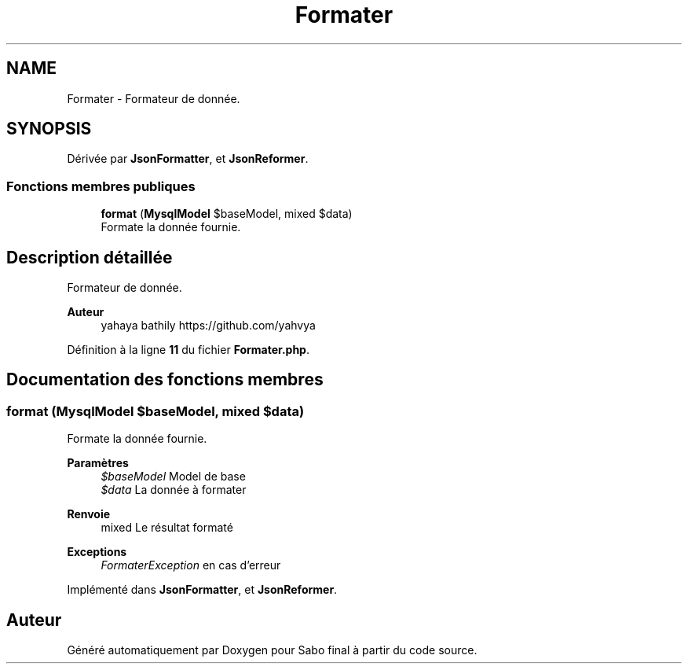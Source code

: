 .TH "Formater" 3 "Mardi 23 Juillet 2024" "Version 1.1.1" "Sabo final" \" -*- nroff -*-
.ad l
.nh
.SH NAME
Formater \- Formateur de donnée\&.  

.SH SYNOPSIS
.br
.PP
.PP
Dérivée par \fBJsonFormatter\fP, et \fBJsonReformer\fP\&.
.SS "Fonctions membres publiques"

.in +1c
.ti -1c
.RI "\fBformat\fP (\fBMysqlModel\fP $baseModel, mixed $data)"
.br
.RI "Formate la donnée fournie\&. "
.in -1c
.SH "Description détaillée"
.PP 
Formateur de donnée\&. 


.PP
\fBAuteur\fP
.RS 4
yahaya bathily https://github.com/yahvya 
.RE
.PP

.PP
Définition à la ligne \fB11\fP du fichier \fBFormater\&.php\fP\&.
.SH "Documentation des fonctions membres"
.PP 
.SS "format (\fBMysqlModel\fP $baseModel, mixed $data)"

.PP
Formate la donnée fournie\&. 
.PP
\fBParamètres\fP
.RS 4
\fI$baseModel\fP Model de base 
.br
\fI$data\fP La donnée à formater 
.RE
.PP
\fBRenvoie\fP
.RS 4
mixed Le résultat formaté 
.RE
.PP
\fBExceptions\fP
.RS 4
\fIFormaterException\fP en cas d'erreur 
.RE
.PP

.PP
Implémenté dans \fBJsonFormatter\fP, et \fBJsonReformer\fP\&.

.SH "Auteur"
.PP 
Généré automatiquement par Doxygen pour Sabo final à partir du code source\&.
